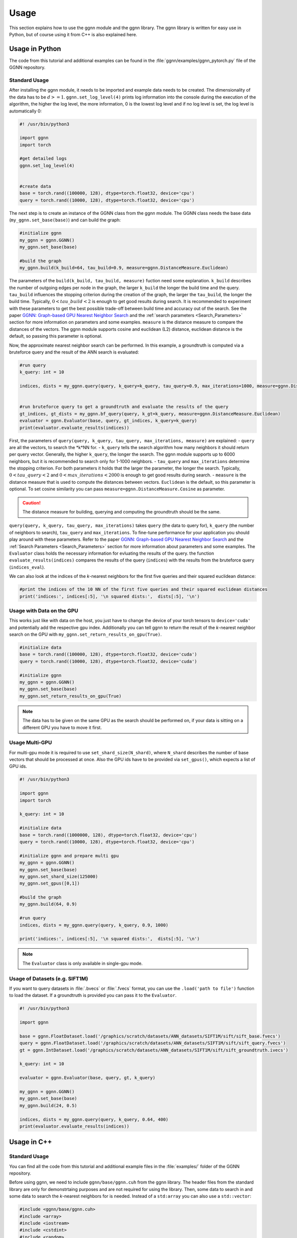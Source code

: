 Usage
=====

This section explains how to use the ggnn module and the ggnn library. The ggnn library is written for easy use in Python, but of course using it from C++ is also explained here.


Usage in Python
---------------

The code from this tutorial and additional examples can be found in the :file:`ggnn/examples/ggnn_pytorch.py` file of the GGNN repository.

Standard Usage
~~~~~~~~~~~~~~

After installing the ggnn module, it needs to be imported and example data needs to be created. The dimensionality of the data has to be :math:`d >= 1`. ``ggnn.set_log_level(4)`` prints log information into the console during the execution of the algorithm, the higher the log level, the more information, 0 is the lowest log level and if no log level is set, the log level is automatically 0:

.. code:: python

   #! /usr/bin/python3
   
   import ggnn
   import torch
   
   #get detailed logs
   ggnn.set_log_level(4)
   
   
   #create data
   base = torch.rand((100000, 128), dtype=torch.float32, device='cpu')
   query = torch.rand((10000, 128), dtype=torch.float32, device='cpu')


The next step is to create an instance of the GGNN class from the ggnn module. The GGNN class needs the base data (``my_ggnn.set_base(base)``) and can build the graph:

.. code:: python

   #initialize ggnn
   my_ggnn = ggnn.GGNN()
   my_ggnn.set_base(base)
   
   #build the graph
   my_ggnn.build(k_build=64, tau_build=0.9, measure=ggnn.DistanceMeasure.Euclidean)

The parameters of the ``build(k_build, tau_build, measure)`` fuction need some explanation. ``k_build`` describes the number of outgoing edges per node in the graph, the larger ``k_build`` the longer the build time and the query. ``tau_build`` influences the stopping criterion during the creation of the graph, the larger the ``tau_build``, the longer the build time. Typically, :math:`0 < tau\_build < 2` is enough to get good results during search. 
It is recommended to experiment with these parameters to get the best possible trade-off between build time and accuracy out of the search. See the paper `GGNN: Graph-based GPU Nearest Neighbor Search <https://arxiv.org/abs/1912.01059>`_ and the :ref:`search parameters <Search_Parameters>` section for more information on parameters and some examples.
``measure`` is the distance measure to compare the distances of the vectors. The ggnn module supports cosine and euclidean (L2) distance, euclidean distance is the default, so passing this parameter is optional.

Now, the approximate nearest neighbor search can be performed. In this example, a groundtruth is computed via a bruteforce query and the result of the ANN search is evaluated:

.. code:: python

   #run query
   k_query: int = 10
   
   indices, dists = my_ggnn.query(query, k_query=k_query, tau_query=0.9, max_iterations=1000, measure=ggnn.DistanceMeasure.Euclidean)
   
   
   #run bruteforce query to get a groundtruth and evaluate the results of the query
   gt_indices, gt_dists = my_ggnn.bf_query(query, k_gt=k_query, measure=ggnn.DistanceMeasure.Euclidean)
   evaluator = ggnn.Evaluator(base, query, gt_indices, k_query=k_query)
   print(evaluator.evaluate_results(indices))

First, the parameters of ``query(query, k_query, tau_query, max_iterations, measure)`` are explained:
- ``query`` are all the vectors, to search the *k*NN for.
- ``k_query`` tells the search algorithm how many neighbors it should return per query vector. Generally, the higher ``k_query``, the longer the search. The ggnn module supports up to 6000 neighbors, but it is recommended to search only for 1-1000 neighbors.
- ``tau_query`` and ``max_iterations`` determine the stopping criterion. For both parameters it holds that the larger the parameter, the longer the search. Typically, :math:`0 < tau\_query < 2` and :math:`0 < max\_iterations < 2000` is enough to get good results during search.
- ``measure`` is the distance measure that is used to compute the distances between vectors. ``Euclidean`` is the default, so this parameter is optional. To set cosine similarity you can pass ``measure=ggnn.DistanceMeasure.Cosine`` as parameter. 

.. caution::

   The distance measure for building, querying and computing the groundtruth should be the same.



``query(query, k_query, tau_query, max_iterations)`` takes ``query`` (the data to query for), ``k_query`` (the number of neighbors to search), ``tau_query`` and ``max_iterations``. To fine-tune performance for your application you should play around with these parameters. Refer to the paper `GGNN: Graph-based GPU Nearest Neighbor Search <https://arxiv.org/abs/1912.01059>`_ and the :ref:`Search Parameters <Search_Parameters>` section for more information about parameters and some examples. The ``Evaluator`` class holds the necessary information for evluating the results of the query. the function ``evaluate_results(indices)`` compares the results of the query (``indices``) with the results from the bruteforce query (``indices_eval``). 

We can also look at the indices of the *k*-nearest neighbors for the first five queries and their squared euclidean distance:

.. code:: python

   #print the indices of the 10 NN of the first five queries and their squared euclidean distances 
   print('indices:', indices[:5], '\n squared dists:',  dists[:5], '\n')

Usage with Data on the GPU
~~~~~~~~~~~~~~~~~~~~~~~~~~

This  works just like with data on the host, you just have to change the device of your torch tensors to ``device='cuda'`` and potentially add the respective gpu index. Additionally you can tell ggnn to return the result of the *k*-nearest neighbor search on the GPU with ``my_ggnn.set_return_results_on_gpu(True)``.

.. code:: python

   #initialize data
   base = torch.rand((100000, 128), dtype=torch.float32, device='cuda')
   query = torch.rand((10000, 128), dtype=torch.float32, device='cuda')

   #initialize ggnn
   my_ggnn = ggnn.GGNN()
   my_ggnn.set_base(base)
   my_ggnn.set_return_results_on_gpu(True)

.. note::
   The data has to be given on the same GPU as the search should be performed on, if your data is sitting on a different GPU you have to move it first.


Usage Multi-GPU
~~~~~~~~~~~~~~~

For multi-gpu mode it is required to use ``set_shard_size(N_shard)``, where ``N_shard`` describes the number of base vectors that should be processed at once. Also the GPU ids have to be provided via ``set_gpus()``, which expects a list of GPU ids.

.. code:: python
   
   #! /usr/bin/python3
   
   import ggnn
   import torch
   
   k_query: int = 10
   
   #initialize data
   base = torch.rand((1000000, 128), dtype=torch.float32, device='cpu')
   query = torch.rand((10000, 128), dtype=torch.float32, device='cpu')
   
   #initialize ggnn and prepare multi gpu
   my_ggnn = ggnn.GGNN()
   my_ggnn.set_base(base)
   my_ggnn.set_shard_size(125000)
   my_ggnn.set_gpus([0,1])
   
   #build the graph
   my_ggnn.build(64, 0.9)
   
   #run query
   indices, dists = my_ggnn.query(query, k_query, 0.9, 1000)
   
   print('indices:', indices[:5], '\n squared dists:',  dists[:5], '\n')

.. note::
   The ``Evaluator`` class is only available in single-gpu mode.

Usage of Datasets (e.g. SIFT1M)
~~~~~~~~~~~~~~~~~~~~~~~~~~~~~~~

If you want to query datasets in :file:`.bvecs` or :file:`.fvecs` format, you can use the ``.load('path to file')`` function to load the dataset. If a groundtruth is provided you can pass it to the ``Evaluator``.

.. code:: python

   #! /usr/bin/python3
   
   import ggnn
   
   base = ggnn.FloatDataset.load('/graphics/scratch/datasets/ANN_datasets/SIFT1M/sift/sift_base.fvecs')
   query = ggnn.FloatDataset.load('/graphics/scratch/datasets/ANN_datasets/SIFT1M/sift/sift_query.fvecs')
   gt = ggnn.IntDataset.load('/graphics/scratch/datasets/ANN_datasets/SIFT1M/sift/sift_groundtruth.ivecs')
   
   k_query: int = 10
   
   evaluator = ggnn.Evaluator(base, query, gt, k_query)
   
   my_ggnn = ggnn.GGNN()
   my_ggnn.set_base(base)
   my_ggnn.build(24, 0.5)
   
   indices, dists = my_ggnn.query(query, k_query, 0.64, 400)
   print(evaluator.evaluate_results(indices))


Usage in C++
------------

Standard Usage
~~~~~~~~~~~~~~

You can find all the code from this tutorial and additional example files in the :file:`examples/` folder of the GGNN repository.

Before using ggnn, we need to include ``ggnn/base/ggnn.cuh`` from the ggnn library. The header files from the standard library are only for demonstrtaing purposes and are not required for using the library. Then, some data to search in and some data to search the *k*-nearest neighbors for is needed. Instead of a ``std:array`` you can also use a ``std::vector``:

.. code:: c++

   #include <ggnn/base/ggnn.cuh>
   #include <array>
   #include <iostream>
   #include <cstdint>
   #include <random>
   using namespace ggnn;

   int main() {

      const size_t N_base = 1000;
      const size_t N_query = 10;
      const uint32_t dim = 123;
   
      //the data to query on
      std::array<float, N_base*dim> base_data;
      //the data to query for
      std::array<float, N_query*dim> query_data;
   
      //generate the data
      std::default_random_engine prng {};
      std::uniform_real_distribution<float> uniform{0.0f, 1.0f};
   
      for(float& x : base_data){
         x = uniform(prng);
      }
      for (float& x : query_data)
         x = uniform(prng);

Then, we  have to initialize a ggnn instance and the datasets:

.. code:: c++

       // data types
       //
       /// data type for addressing points
       using KeyT = int32_t;
       /// data type of the dataset (char, float)
       using BaseT = float;
       /// data type of computed distances
       using ValueT = float;
       using GGNN = GGNN<KeyT, BaseT, ValueT>;
   
      //Initialize ggnn
       GGNN ggnn{};
   
       //Initilaize the datasets containing the base data and query data
       Dataset<BaseT> base = Dataset<BaseT>::copy(base_data, dim, true);
       Dataset<BaseT> query = Dataset<BaseT>::copy(query_data, dim, true);

Instead of copying the data, data on the host can also be referenced with ``referenceCPUData()`` and data on the GPU can be referenced with ``referenceGPUData()``.
If the data is a dataset in fvecs or bvecs format it can be loaded with ``Dataset<BaseT>::load(path_to_file)``.

The base has to be passed to ggnn:

.. code:: c++

       ggnn.setBaseReference(base);

Now, ggnn is ready to be used:

.. code:: c++

       //buid the kNN graph
       ggnn.build(24, 0.5);
       //call query and store indices & squared distances
       const uint32_t KQuery = 10;
       const auto [indices, dists] = ggnn.query(query, KQuery, 0.5);
   
       //print the results for the first query
       std::cout << "Result for the first query verctor: \n";
       for(uint32_t i=0; i < KQuery; i++){
           //std::cout << "Base Idx: ";
           std::cout << "Distance to vector at base[";
           std::cout.width(5);
           std::cout << indices[i];
           std::cout << "]: " << dists[i] << "\n";
       }
      return 0;
   }

``ggnn.build(KBuild, tau_build)`` builds the kNN graph. ``KBuild`` is typically ``24`` and ``tau_build`` is typically ``0 < tau < 2``. In most cases lower numbers are sufficient. ``ggnn.query(query, KQuery, tau_query)`` executes the search. ``query`` is the data to search the *k*-nearest neighbors for. ``KQuery > 0`` can be chosen freely, depending on your needs. ``tau_query`` is again typically ``0 < tau < 2``. However, to finetune performance for your usecase you should play around with those parameters. Refer to the paper `GGNN: Graph-based GPU Nearest Neighbor Search <https://arxiv.org/abs/1912.01059>`_ and the :ref:`Search Parameters <Search_Parameters>` section for more information about parameters and some examples.

Usage with Data on the GPU
~~~~~~~~~~~~~~~~~~~~~~~~~~

In the following the data is assumed to be on the GPU:

.. code:: c++

   #include <ggnn/base/ggnn.cuh>
   #include <ggnn/base/eval.h>
   
   #include <cstdint>
   
   #include <iostream>
   
   #include <cuda_runtime.h>
   #include <curand.h>
   
   using namespace ggnn;
   int main() {
   
       using GGNN = ggnn::GGNN<int32_t, float, float>;
   
       //create data on gpu
       size_t N_base {100000};
       size_t N_query {10000};
       uint32_t D {128};
   
       float* base;
       float* query;
   
       cudaMalloc(&base, N_base*D*sizeof(float));
       cudaMalloc(&query, N_query*D*sizeof(float));
   
       curandGenerator_t generator;
       curandCreateGenerator(&generator, CURAND_RNG_PSEUDO_DEFAULT);
   
       curandGenerateUniform(generator, base, N_base*D);
       curandGenerateUniform(generator, query, N_query*D);

GGNN has to be initialized but the data can be referenced:

.. code:: c++

   //initialize ggnn
   GGNN ggnn{};
   //set the data on gpu as base on which the graph should be built on, uses a reference to already existing data
   //needs number of base vectors N_base, dimensionality of base vectors D and the gpu_id of the gpu where the data is
   uint32_t gpu_id = 0:
   ggnn.setBase(ggnn::Dataset<float>::referenceGPUData(base, N_base, D, gpu_id));
   //reference the query data which already exists on the gpu
   ggnn::Dataset<float> d_query = ggnn::Dataset<float>::referenceGPUData(query, N_query, D, gpu_id);

Now, ggnn is usable:

.. code:: c++

      //buid the kNN graph
      const uint32_t KBuild = 24;
      const float tau_build = 0.5f;
      ggnn.build(KBuild, tau_build);

      //call query and store indices & distances
      const int32_t KQuery = 10;
      const auto [indices, dists] = ggnn.query(d_query, KQuery, 0.5);
   
      //print the results for the first query
      std::cout << "Result for the first query verctor: \n";
      for(uint32_t i=0; i < KQuery; i++){
         //std::cout << "Base Idx: ";
         std::cout << "Distance to vector at base[";
         std::cout.width(5);
         std::cout << indices[i];
         std::cout << "]: " << dists[i] << "\n";
      }
   
      //cleanup
      curandDestroyGenerator(generator);
      cudaFree(base);
      cudaFree(query);
   
      return 0;
   }

Usage Multi-GPU
~~~~~~~~~~~~~~~

To work on multiple GPUs, we need to pass a ``std::vector<int>`` of GPU ids. Additionally, we need to set ``shard_size``. 
If we use multiple gpus, a gpu deals with one part of the dataset at once and the parts are being swapped out. Therefore, the size of the base dataset has to be evenly divisible by ``shard_size``. The code could look as follows:

.. code:: c++

   //initialize ggnn
   GGNN ggnn;
   
   const size_t total_memory = getTotalSystemMemory();
   // guess the available memory (assume 1/8 used elsewhere, subtract dataset)
   const size_t available_memory = total_memory-total_memory/8-base.size_bytes();
   ggnn.setCPUMemoryLimit(available_memory);
   
   ggnn.setWorkingDirectory(FLAGS_graph_dir);
   ggnn.setBaseReference(base);  
   
   //only necessary in multi-gpu mode
   std::vector<int> gpus = {0,1};
   const uint32_t shard_size = 1000000
   ggnn.setGPUs(gpus);
   ggnn.setShardSize(shard_size);


Usage Datasets (e.g. SIFT1M)
~~~~~~~~~~~~~~~~~~~~~~~~~~~~

We can also query for benchmark datasets like `SIFT1M, SIFT1B,...<http://corpus-texmex.irisa.fr/>` in :file:`.bvecs` or :file:`.fvecs` format. We just need to include some extra headers for parsing information from the command line. Additionally ``getTotalSystemMemory()`` helps to manage the memory of our machine properly, especially if we deal with large datasets.

.. code:: c++

   #include <gflags/gflags.h>
   #include <glog/logging.h>
   #include <cstdint>
   #include <cstddef>
   #include <cstdlib>
   
   #include <filesystem>
   
   #include <iostream>
   #include <vector>
   #include <sstream>
   #include <iterator>
   #include <limits>
   #include <string>
   
   #include <ggnn/base/ggnn.cuh>
   #include <ggnn/base/eval.h>
   // only needed for getTotalSystemMemory()
   #include <unistd.h>
   
   using namespace ggnn;
   
   DEFINE_string(base, "", "path to file with base vectors");
   DEFINE_string(query, "", "path to file with query vectors");
   DEFINE_string(gt, "","path to file with groundtruth vectors");
   DEFINE_string(graph_dir, "", "directory to store and load ggnn graph files.");
   DEFINE_double(tau, 0.5, "Parameter tau");
   DEFINE_uint32(refinement_iterations, 2, "Number of refinement iterations");
   DEFINE_uint32(k_build, 24, "Number of neighbors for graph construction");
   DEFINE_uint32(k_query, 10, "Number of neighbors to query for");
   DEFINE_string(measure, "euclidean", "distance measure (euclidean or cosine)");
   DEFINE_uint32(shard_size, 0, "Number of vectors per shard");
   DEFINE_uint32(subset, 0, "Number of base vectors to use");
   DEFINE_string(gpu_ids, "0", "GPU id");
   DEFINE_bool(grid_search, false, "Perform queries for a wide range of parameters.");

   size_t getTotalSystemMemory()
   {
       size_t pages = sysconf(_SC_PHYS_PAGES);
       size_t page_size  = sysconf(_SC_PAGE_SIZE);
       return pages * page_size;
   }

   int main(int argc, char* argv[]) {
     google::InitGoogleLogging(argv[0]);
     google::LogToStderr();
     google::InstallFailureSignalHandler();
   
     gflags::SetUsageMessage(
         "GGNN: Graph-based GPU Nearest Neighbor Search\n"
         "by Fabian Groh, Lukas Ruppert, Patrick Wieschollek, Hendrik P.A. "
         "Lensch\n"
         "(c) 2020 Computer Graphics University of Tuebingen");
     gflags::SetVersionString("1.0.0");
     gflags::ParseCommandLineFlags(&argc, &argv, true);
   
     LOG(INFO) << "Reading files";
     CHECK(std::filesystem::exists(FLAGS_base))
         << "File for base vectors has to exist";
     CHECK(std::filesystem::exists(FLAGS_query))
         << "File for query vectors has to exist";
     CHECK(std::filesystem::exists(FLAGS_gt))
         << "File for groundtruth vectors has to exist";
   
     CHECK_GE(FLAGS_tau, 0) << "Tau has to be bigger or equal 0.";
     CHECK_GE(FLAGS_refinement_iterations, 0)
         << "The number of refinement iterations has to be non-negative.";

Then, we configure the data types we need, read the distance measure and the gpus. For SIFT1B for example, the ``using BaseT = float;`` has to be replaced by ``using BaseT = char;``: 

.. code:: c++

     // data types
     //
     /// data type for addressing points (needs to be able to represent N)
     using KeyT = int32_t;
     /// data type of the dataset (e.g., char, int, float)
     using BaseT = float;
     /// data type of computed distances
     using ValueT = float;
   
     using GGNN = GGNN<KeyT, ValueT, BaseT>;
     using Results = ggnn::Results<KeyT, ValueT>;
     using Evaluator = ggnn::Evaluator<KeyT, ValueT, BaseT>;
   
     /// distance measure (Euclidean or Cosine)
     const DistanceMeasure measure = [](){
       if(FLAGS_measure == "euclidean"){
         return Euclidean;
       }
       else if (FLAGS_measure == "cosine") {
         return Cosine;  
       }
       LOG(FATAL) << "invalid measure: " << FLAGS_measure;
     }();
   
     //vector of gpu ids
     std::istringstream iss(FLAGS_gpu_ids);
     std::vector<std::string> results(std::istream_iterator<std::string>{iss},
                                      std::istream_iterator<std::string>());
   
     std::vector<int> gpus;
     for (auto&& r : results) {
       int gpu_id = std::atoi(r.c_str());
       gpus.push_back(gpu_id);
     }

Then, we can load the datasets:

.. code:: c++

   //base & query datasets
   Dataset<BaseT> base = Dataset<BaseT>::load(FLAGS_base, 0, FLAGS_subset ? FLAGS_subset : std::numeric_limits<uint32_t>::max(), true);
   Dataset<BaseT> query = Dataset<BaseT>::load(FLAGS_query, 0, std::numeric_limits<uint32_t>::max(), true);

And can initialize ggnn:

.. code:: c++

   //initialize ggnn
   GGNN ggnn;
   
   const size_t total_memory = getTotalSystemMemory();
   // guess the available memory (assume 1/8 used elsewhere, subtract dataset)
   const size_t available_memory = total_memory-total_memory/8-base.size_bytes();
   ggnn.setCPUMemoryLimit(available_memory);
   
   ggnn.setWorkingDirectory(FLAGS_graph_dir);
   ggnn.setBaseReference(base);

We load the graph if it was built before, else we build and store it:

.. code:: c++
   
   //build the graph
   if (!FLAGS_graph_dir.empty() && std::filesystem::is_regular_file(std::filesystem::path{FLAGS_graph_dir} / "part_0.ggnn")) {
      ggnn.load(FLAGS_k_build);
   }
   else {
    ggnn.build(FLAGS_k_build, static_cast<float>(FLAGS_tau), FLAGS_refinement_iterations, measure);
   
    if (!FLAGS_graph_dir.empty()) {
      ggnn.store();
    }
   }

We obtain the groundtruth:


.. code:: c++
   
   //load or compute groundtruth
   const bool loadGT = std::filesystem::is_regular_file(FLAGS_gt);
   Dataset<KeyT> gt = loadGT ? Dataset<KeyT>::load(FLAGS_gt) : Dataset<KeyT>{};
   
   if (!gt.data()) {
      gt = ggnn.bfQuery(query).ids;
      if (!FLAGS_gt.empty()) {
          LOG(INFO) << "exporting brute-forced ground truth data.";
          gt.store(FLAGS_gt);
      }
   }
   
   Evaluator eval {base, query, gt, FLAGS_k_query, measure};

Finally, we can perform the query:


.. code:: c++
   
   //query
   auto query_function = [&ggnn, &eval, &query, measure](const float tau_query) {
    Results results;
    LOG(INFO) << "--";
    LOG(INFO) << "Query with tau_query " << tau_query;
    // faster for C@1 = 99%
    LOG(INFO) << "fast query (good for C@1)";
    results = ggnn.query(query, FLAGS_k_query, tau_query, 200, measure);
    LOG(INFO) << eval.evaluateResults(results.ids);
    // better for C@10 > 99%
    LOG(INFO) << "regular query (good for C@10)";
    results = ggnn.query(query, FLAGS_k_query, tau_query, 400, measure);
    LOG(INFO) << eval.evaluateResults(results.ids);
    // expensive, can get to 99.99% C@10
    // ggnn.queryLayer<KQuery, 2000, 2048, 256>();
   };
   
   if (FLAGS_grid_search) {
    LOG(INFO) << "--";
    LOG(INFO) << "grid-search:";
    for (int i = 0; i < 70; ++i)
      query_function(static_cast<float>(i) * 0.01f);
    for (int i = 7; i <= 20; ++i)
      query_function(static_cast<float>(i) * 0.1f);
   } else {  // by default, just execute a few queries
    LOG(INFO) << "--";
    LOG(INFO) << "90, 95, 99% R@1, 99% C@10 (using -tau 0.5 "
                 "-refinement_iterations 2):";
    query_function(0.34f);
    query_function(0.41f);
    query_function(0.51f);
    query_function(0.64f);
   }
   
   VLOG(1) << "done!";
   gflags::ShutDownCommandLineFlags();
   return 0;
   }
